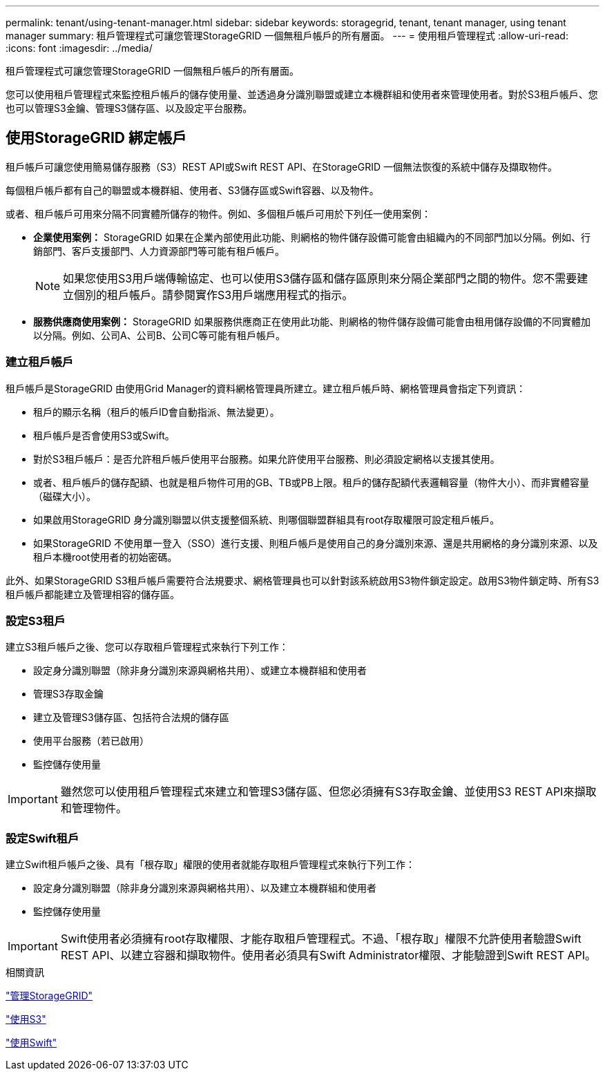 ---
permalink: tenant/using-tenant-manager.html 
sidebar: sidebar 
keywords: storagegrid, tenant, tenant manager, using tenant manager 
summary: 租戶管理程式可讓您管理StorageGRID 一個無租戶帳戶的所有層面。 
---
= 使用租戶管理程式
:allow-uri-read: 
:icons: font
:imagesdir: ../media/


[role="lead"]
租戶管理程式可讓您管理StorageGRID 一個無租戶帳戶的所有層面。

您可以使用租戶管理程式來監控租戶帳戶的儲存使用量、並透過身分識別聯盟或建立本機群組和使用者來管理使用者。對於S3租戶帳戶、您也可以管理S3金鑰、管理S3儲存區、以及設定平台服務。



== 使用StorageGRID 綁定帳戶

租戶帳戶可讓您使用簡易儲存服務（S3）REST API或Swift REST API、在StorageGRID 一個無法恢復的系統中儲存及擷取物件。

每個租戶帳戶都有自己的聯盟或本機群組、使用者、S3儲存區或Swift容器、以及物件。

或者、租戶帳戶可用來分隔不同實體所儲存的物件。例如、多個租戶帳戶可用於下列任一使用案例：

* *企業使用案例：* StorageGRID 如果在企業內部使用此功能、則網格的物件儲存設備可能會由組織內的不同部門加以分隔。例如、行銷部門、客戶支援部門、人力資源部門等可能有租戶帳戶。
+

NOTE: 如果您使用S3用戶端傳輸協定、也可以使用S3儲存區和儲存區原則來分隔企業部門之間的物件。您不需要建立個別的租戶帳戶。請參閱實作S3用戶端應用程式的指示。

* *服務供應商使用案例：* StorageGRID 如果服務供應商正在使用此功能、則網格的物件儲存設備可能會由租用儲存設備的不同實體加以分隔。例如、公司A、公司B、公司C等可能有租戶帳戶。




=== 建立租戶帳戶

租戶帳戶是StorageGRID 由使用Grid Manager的資料網格管理員所建立。建立租戶帳戶時、網格管理員會指定下列資訊：

* 租戶的顯示名稱（租戶的帳戶ID會自動指派、無法變更）。
* 租戶帳戶是否會使用S3或Swift。
* 對於S3租戶帳戶：是否允許租戶帳戶使用平台服務。如果允許使用平台服務、則必須設定網格以支援其使用。
* 或者、租戶帳戶的儲存配額、也就是租戶物件可用的GB、TB或PB上限。租戶的儲存配額代表邏輯容量（物件大小）、而非實體容量（磁碟大小）。
* 如果啟用StorageGRID 身分識別聯盟以供支援整個系統、則哪個聯盟群組具有root存取權限可設定租戶帳戶。
* 如果StorageGRID 不使用單一登入（SSO）進行支援、則租戶帳戶是使用自己的身分識別來源、還是共用網格的身分識別來源、以及租戶本機root使用者的初始密碼。


此外、如果StorageGRID S3租戶帳戶需要符合法規要求、網格管理員也可以針對該系統啟用S3物件鎖定設定。啟用S3物件鎖定時、所有S3租戶帳戶都能建立及管理相容的儲存區。



=== 設定S3租戶

建立S3租戶帳戶之後、您可以存取租戶管理程式來執行下列工作：

* 設定身分識別聯盟（除非身分識別來源與網格共用）、或建立本機群組和使用者
* 管理S3存取金鑰
* 建立及管理S3儲存區、包括符合法規的儲存區
* 使用平台服務（若已啟用）
* 監控儲存使用量



IMPORTANT: 雖然您可以使用租戶管理程式來建立和管理S3儲存區、但您必須擁有S3存取金鑰、並使用S3 REST API來擷取和管理物件。



=== 設定Swift租戶

建立Swift租戶帳戶之後、具有「根存取」權限的使用者就能存取租戶管理程式來執行下列工作：

* 設定身分識別聯盟（除非身分識別來源與網格共用）、以及建立本機群組和使用者
* 監控儲存使用量



IMPORTANT: Swift使用者必須擁有root存取權限、才能存取租戶管理程式。不過、「根存取」權限不允許使用者驗證Swift REST API、以建立容器和擷取物件。使用者必須具有Swift Administrator權限、才能驗證到Swift REST API。

.相關資訊
link:../admin/index.html["管理StorageGRID"]

link:../s3/index.html["使用S3"]

link:../swift/index.html["使用Swift"]
